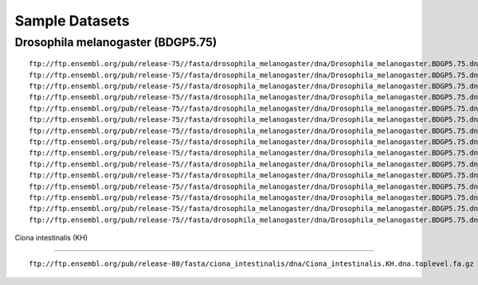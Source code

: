 Sample Datasets
===============================================================================

Drosophila melanogaster (BDGP5.75)
-------------------------------------------------------------------------------

::

        ftp://ftp.ensembl.org/pub/release-75//fasta/drosophila_melanogaster/dna/Drosophila_melanogaster.BDGP5.75.dna.chromosome.2L.fa.gz
        ftp://ftp.ensembl.org/pub/release-75//fasta/drosophila_melanogaster/dna/Drosophila_melanogaster.BDGP5.75.dna.chromosome.2LHet.fa.gz
        ftp://ftp.ensembl.org/pub/release-75//fasta/drosophila_melanogaster/dna/Drosophila_melanogaster.BDGP5.75.dna.chromosome.2R.fa.gz
        ftp://ftp.ensembl.org/pub/release-75//fasta/drosophila_melanogaster/dna/Drosophila_melanogaster.BDGP5.75.dna.chromosome.2RHet.fa.gz
        ftp://ftp.ensembl.org/pub/release-75//fasta/drosophila_melanogaster/dna/Drosophila_melanogaster.BDGP5.75.dna.chromosome.3L.fa.gz
        ftp://ftp.ensembl.org/pub/release-75//fasta/drosophila_melanogaster/dna/Drosophila_melanogaster.BDGP5.75.dna.chromosome.3LHet.fa.gz
        ftp://ftp.ensembl.org/pub/release-75//fasta/drosophila_melanogaster/dna/Drosophila_melanogaster.BDGP5.75.dna.chromosome.3R.fa.gz
        ftp://ftp.ensembl.org/pub/release-75//fasta/drosophila_melanogaster/dna/Drosophila_melanogaster.BDGP5.75.dna.chromosome.3RHet.fa.gz
        ftp://ftp.ensembl.org/pub/release-75//fasta/drosophila_melanogaster/dna/Drosophila_melanogaster.BDGP5.75.dna.chromosome.4.fa.gz
        ftp://ftp.ensembl.org/pub/release-75//fasta/drosophila_melanogaster/dna/Drosophila_melanogaster.BDGP5.75.dna.chromosome.dmel_mitochondrion_genome.fa.gz
        ftp://ftp.ensembl.org/pub/release-75//fasta/drosophila_melanogaster/dna/Drosophila_melanogaster.BDGP5.75.dna.chromosome.Uextra.fa.gz
        ftp://ftp.ensembl.org/pub/release-75//fasta/drosophila_melanogaster/dna/Drosophila_melanogaster.BDGP5.75.dna.chromosome.U.fa.gz
        ftp://ftp.ensembl.org/pub/release-75//fasta/drosophila_melanogaster/dna/Drosophila_melanogaster.BDGP5.75.dna.chromosome.X.fa.gz
        ftp://ftp.ensembl.org/pub/release-75//fasta/drosophila_melanogaster/dna/Drosophila_melanogaster.BDGP5.75.dna.chromosome.XHet.fa.gz
        ftp://ftp.ensembl.org/pub/release-75//fasta/drosophila_melanogaster/dna/Drosophila_melanogaster.BDGP5.75.dna.chromosome.YHet.fa.gz

Ciona intestinalis (KH)

-------------------------------------------------------------------------------

::

        ftp://ftp.ensembl.org/pub/release-80/fasta/ciona_intestinalis/dna/Ciona_intestinalis.KH.dna.toplevel.fa.gz
